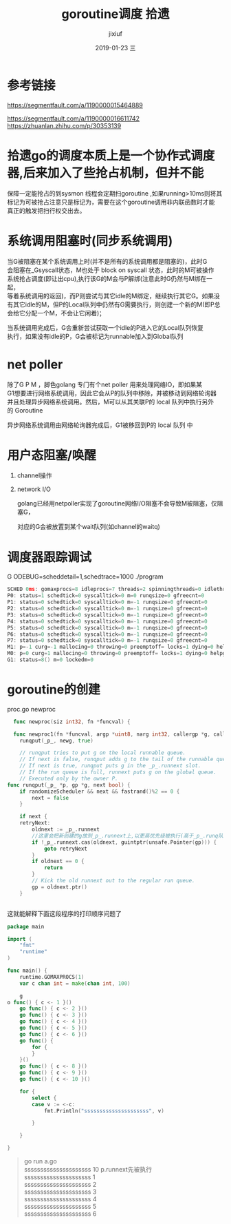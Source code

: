 # -*- coding:utf-8 -*-
#+LANGUAGE:  zh
#+TITLE:     goroutine调度 拾遗
#+AUTHOR:    jixiuf
#+EMAIL:     jixiuf@qq.com
#+DATE:     2019-01-23 三
#+DESCRIPTION:goroutine调度
#+KEYWORDS:
#+TAGS:
#+FILETAGS:
#+OPTIONS:   H:2 num:nil toc:t \n:t @:t ::t |:t ^:nil -:t f:t *:t <:t
#+OPTIONS:   TeX:t LaTeX:t skip:nil d:nil todo:t pri:nil
#+LATEX_HEADER: \usepackage{fontspec}
#+LATEX_HEADER: \setmainfont{PingFang SC}
* 参考链接
https://segmentfault.com/a/1190000015464889

https://segmentfault.com/a/1190000016611742
https://zhuanlan.zhihu.com/p/30353139

* 拾遗go的调度本质上是一个协作式调度器,后来加入了些抢占机制，但并不能
保障一定能抢占的到sysmon 线程会定期扫goroutine ,如果running>10ms则将其
标记为可被抢占注意只是标记为，需要在这个goroutine调用非内联函数时才能
真正的触发把扫行权交出去。


* 系统调用阻塞时(同步系统调用)
    当G被阻塞在某个系统调用上时(并不是所有的系统调用都是阻塞的)，此时G
会阻塞在_Gsyscall状态，M也处于 block on syscall 状态，此时的M可被操作
系统抢占调度(即让出cpu),执行该G的M会与P解绑(注意此时G仍然与M绑在一起，
等着系统调用的返回)，而P则尝试与其它idle的M绑定，继续执行其它G。如果没
有其它idle的M，但P的Local队列中仍然有G需要执行，则创建一个新的M(即P总
会给它分配一个M，不会让它闲着)；

    当系统调用完成后，G会重新尝试获取一个idle的P进入它的Local队列恢复
执行，如果没有idle的P，G会被标记为runnable加入到Global队列
* net poller
    除了G P M ，脚色golang 专门有个net poller 用来处理网络IO，即如果某
G1想要进行网络系统调用，因此它会从P的队列中移除，并被移动到网络轮询器
并且处理异步网络系统调用。然后，M可以从其关联P的 local 队列中执行另外
的 Goroutine

异步网络系统调用由网络轮询器完成后，G1被移回到P的 local 队列 中

* 用户态阻塞/唤醒
  1. channel操作

  2. network I/O

    golang已经用netpoller实现了goroutine网络I/O阻塞不会导致M被阻塞，仅阻塞G，

    对应的G会被放置到某个wait队列(如channel的waitq)

* 调度器跟踪调试
    G ODEBUG=scheddetail=1,schedtrace=1000 ./program

    #+BEGIN_SRC go
        SCHED 0ms: gomaxprocs=8 idleprocs=7 threads=2 spinningthreads=0 idlethreads=0 runqueue=0 gcwaiting=0 nmidlelocked=0 stopwait=0 sysmonwait=0
        P0: status=1 schedtick=0 syscalltick=0 m=0 runqsize=0 gfreecnt=0
        P1: status=0 schedtick=0 syscalltick=0 m=-1 runqsize=0 gfreecnt=0
        P2: status=0 schedtick=0 syscalltick=0 m=-1 runqsize=0 gfreecnt=0
        P3: status=0 schedtick=0 syscalltick=0 m=-1 runqsize=0 gfreecnt=0
        P4: status=0 schedtick=0 syscalltick=0 m=-1 runqsize=0 gfreecnt=0
        P5: status=0 schedtick=0 syscalltick=0 m=-1 runqsize=0 gfreecnt=0
        P6: status=0 schedtick=0 syscalltick=0 m=-1 runqsize=0 gfreecnt=0
        P7: status=0 schedtick=0 syscalltick=0 m=-1 runqsize=0 gfreecnt=0
        M1: p=-1 curg=-1 mallocing=0 throwing=0 preemptoff= locks=1 dying=0 helpgc=0 spinning=false blocked=false lockedg=-1
        M0: p=0 curg=1 mallocing=0 throwing=0 preemptoff= locks=1 dying=0 helpgc=0 spinning=false blocked=false lockedg=1
        G1: status=8() m=0 lockedm=0
    #+END_SRC

* goroutine的创建
  proc.go newproc
  #+BEGIN_SRC go
  func newproc(siz int32, fn *funcval) {

  func newproc1(fn *funcval, argp *uint8, narg int32, callergp *g, callerpc uintptr) {
	runqput(_p_, newg, true)

    // runqput tries to put g on the local runnable queue.
    // If next is false, runqput adds g to the tail of the runnable queue.
    // If next is true, runqput puts g in the _p_.runnext slot.
    // If the run queue is full, runnext puts g on the global queue.
    // Executed only by the owner P.
func runqput(_p_ *p, gp *g, next bool) {
	if randomizeScheduler && next && fastrand()%2 == 0 {
		next = false
	}

	if next {
	retryNext:
		oldnext := _p_.runnext
        //这里会把新创建的g放到_p_.runnext上,以更高优先级被执行(高于_p_.runq队列里的)
		if !_p_.runnext.cas(oldnext, guintptr(unsafe.Pointer(gp))) {
			goto retryNext
		}
		if oldnext == 0 {
			return
		}
		// Kick the old runnext out to the regular run queue.
		gp = oldnext.ptr()
	}


  #+END_SRC
  这就能解释下面这段程序的打印顺序问题了
#+BEGIN_SRC go
package main

import (
	"fmt"
	"runtime"
)

func main() {
	runtime.GOMAXPROCS(1)
	var c chan int = make(chan int, 100)

    g
o func() { c <- 1 }()
	go func() { c <- 2 }()
	go func() { c <- 3 }()
	go func() { c <- 4 }()
	go func() { c <- 5 }()
	go func() { c <- 6 }()
	go func() {
		for {
		}
	}()
	go func() { c <- 8 }()
	go func() { c <- 9 }()
	go func() { c <- 10 }()

	for {
		select {
		case v := <-c:
			fmt.Println("sssssssssssssssssssss", v)

		}

	}

}
#+END_SRC
#+BEGIN_QUOTE
go run a.go
sssssssssssssssssssss 10 p.runnext先被执行
sssssssssssssssssssss 1
sssssssssssssssssssss 2
sssssssssssssssssssss 3
sssssssssssssssssssss 4
sssssssssssssssssssss 5
sssssssssssssssssssss 6
# 并不会打印 8 9  ，因为7的时候for没有函数调用 不会让出cpu ,没法被抢占
#+END_QUOTE
